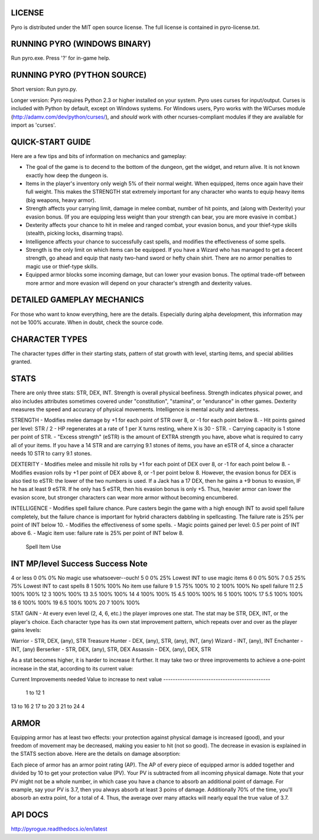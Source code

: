 LICENSE
-------
Pyro is distributed under the MIT open source license.  The full license is contained in pyro-license.txt.


RUNNING PYRO (WINDOWS BINARY)
-----------------------------
Run pyro.exe.  Press '?' for in-game help.


RUNNING PYRO (PYTHON SOURCE)
----------------------------
Short version: Run pyro.py.

Longer version: Pyro requires Python 2.3 or higher installed on your system.  Pyro uses curses for input/output.  Curses is included with Python by default, except on Windows systems.  For Windows users, Pyro works with the WCurses module (http://adamv.com/dev/python/curses/), and *should* work with other ncurses-compliant modules if they are available for import as 'curses'.


QUICK-START GUIDE
-----------------
Here are a few tips and bits of information on mechanics and gameplay:

- The goal of the game is to decend to the bottom of the dungeon, get the widget, and return alive.  It is not known exactly how deep the dungeon is.
- Items in the player's inventory only weigh 5% of their normal weight.  When equipped, items once again have their full weight.  This makes the STRENGTH stat extremely important for any character who wants to equip heavy items (big weapons, heavy armor).
- Strength affects your carrying limit, damage in melee combat, number of hit points, and (along with Dexterity) your evasion bonus.  (If you are equipping less weight than your strength can bear, you are more evasive in combat.)
- Dexterity affects your chance to hit in melee and ranged combat, your evasion bonus, and your thief-type skills (stealth, picking locks, disarming traps).
- Intelligence affects your chance to successfully cast spells, and modifies the effectiveness of some spells. 
- Strength is the only limit on which items can be equipped.  If you have a Wizard who has managed to get a decent strength, go ahead and equip that nasty two-hand sword or hefty chain shirt.  There are no armor penalties to magic use or thief-type skills.
- Equipped armor blocks some incoming damage, but can lower your evasion bonus.  The optimal trade-off between more armor and more evasion will depend on your character's strength and dexterity values.


DETAILED GAMEPLAY MECHANICS
---------------------------
For those who want to know everything, here are the details.  Especially during alpha development, this information may not be 100% accurate.  When in doubt, check the source code.

CHARACTER TYPES
---------------
The character types differ in their starting stats, pattern of stat growth with level, starting items, and special abilities granted.

STATS
-----
There are only three stats: STR, DEX, INT.  Strength is overall physical beefiness.  Strength indicates physical power, and also includes attributes sometimes covered under "constitution", "stamina", or "endurance" in other games.  Dexterity measures the speed and accuracy of physical movements.  Intelligence is mental acuity and alertness.

STRENGTH
- Modifies melee damage by +1 for each point of STR over 8, or -1 for each point below 8.
- Hit points gained per level: STR / 2
- HP regenerates at a rate of 1 per X turns resting, where X is 30 - STR.
- Carrying capacity is 1 stone per point of STR.
- "Excess strength" (eSTR) is the amount of EXTRA strength you have, above what is required to carry all of your items.  If you have a 14 STR and are carrying 9.1 stones of items, you have an eSTR of 4, since a character needs 10 STR to carry 9.1 stones.  

DEXTERITY
- Modifies melee and missile hit rolls by +1 for each point of DEX over 8, or -1 for each point below 8.
- Modifies evasion rolls by +1 per point of DEX above 8, or -1 per point below 8.  However, the evasion bonus for DEX is also tied to eSTR: the lower of the two numbers is used.  If a Jack has a 17 DEX, then he gains a +9 bonus to evasion, IF he has at least 9 eSTR.  If he only has 5 eSTR, then his evasion bonus is only +5.  Thus, heavier armor can lower the evasion score, but stronger characters can wear more armor without becoming encumbered.

INTELLIGENCE
- Modifies spell failure chance.  Pure casters begin the game with a high enough INT to avoid spell failure completely, but the failure chance is important for hybrid characters dabbling in spellcasting.  The failure rate is 25% per point of INT below 10.
- Modifies the effectiveness of some spells. 
- Magic points gained per level: 0.5 per point of INT above 6.
- Magic item use: failure rate is 25% per point of INT below 8.

						Spell		Item Use
INT			MP/level	Success		Success		Note
----------------------------------------------------------------------------------
4 or less	0			0%			0%			No magic use whatsoever--ouch!
5			0			0%			25%			Lowest INT to use magic items
6			0			0%			50%
7			0.5			25%			75%			Lowest INT to cast spells
8			1			50%			100%		No item use failure
9			1.5			75%			100%
10			2			100%		100%		No spell failure
11			2.5			100%		100%
12			3			100%		100%
13			3.5			100%		100%
14			4			100%		100%
15			4.5			100%		100%
16			5			100%		100%
17			5.5			100%		100%
18			6			100%		100%
19			6.5			100%		100%
20			7			100%		100%

STAT GAIN - At every even level (2, 4, 6, etc.) the player improves one stat.  The stat may be STR, DEX, INT, or the player's choice.  Each character type has its own stat improvement pattern, which repeats over and over as the player gains levels:

Warrior - STR, DEX, (any), STR
Treasure Hunter - DEX, (any), STR, (any), INT, (any)
Wizard - INT, (any), INT
Enchanter - INT, (any)
Berserker - STR, DEX, (any), STR, DEX
Assassin - DEX, (any), DEX, STR

As a stat becomes higher, it is harder to increase it further.  It may take two or three improvements to achieve a one-point increase in the stat, according to its current value:

Current 			Improvements needed 
Value				to increase to next value
---------------------------------------------
 1 to 12				1
13 to 16				2
17 to 20				3
21 to 24				4


ARMOR
-----
Equipping armor has at least two effects: your protection against physical damage is increased (good), and your freedom of movement may be decreased, making you easier to hit (not so good).  The decrease in evasion is explained in the STATS section above.  Here are the details on damage absorption:

Each piece of armor has an armor point rating (AP).  The AP of every piece of equipped armor is added together and divided by 10 to get your protection value (PV).  Your PV is subtracted from all incoming physical damage.  Note that your PV might not be a whole number, in which case you have a chance to absorb an additional point of damage.  For example, say your PV is 3.7, then you always absorb at least 3 poins of damage.  Additionally 70% of the time, you'll abosorb an extra point, for a total of 4.  Thus, the average over many attacks will nearly equal the true value of 3.7.


API DOCS
--------
http://pyrogue.readthedocs.io/en/latest
